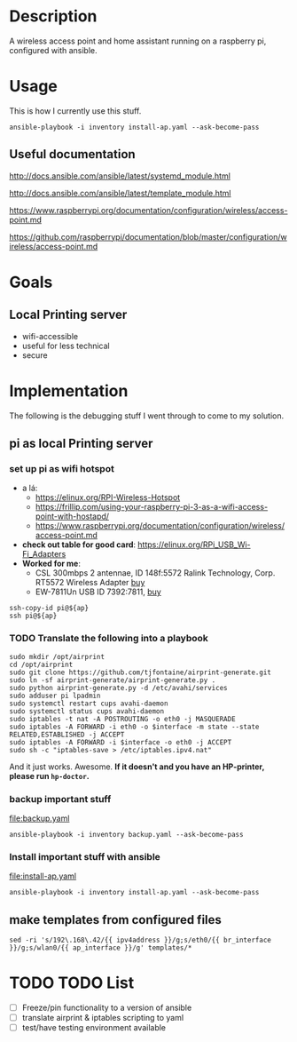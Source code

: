 * Description
A wireless access point and home assistant running on a raspberry pi, configured with ansible.

* Usage
 
This is how I currently use this stuff.
#+BEGIN_SRC shell :session *Shell* :dir ~/rpi-ap-ha
ansible-playbook -i inventory install-ap.yaml --ask-become-pass
#+END_SRC
** Useful documentation

http://docs.ansible.com/ansible/latest/systemd_module.html

http://docs.ansible.com/ansible/latest/template_module.html

https://www.raspberrypi.org/documentation/configuration/wireless/access-point.md

https://github.com/raspberrypi/documentation/blob/master/configuration/wireless/access-point.md

* Goals
** Local Printing server
   - wifi-accessible
   - useful for less technical
   - secure
* Implementation
The following is the debugging stuff I went through to come to my solution.
** pi as local Printing server

*** set up pi as wifi hotspot

    - a lá: 
      - https://elinux.org/RPI-Wireless-Hotspot
      - https://frillip.com/using-your-raspberry-pi-3-as-a-wifi-access-point-with-hostapd/
      - https://www.raspberrypi.org/documentation/configuration/wireless/access-point.md
    - *check out table for good card*: https://elinux.org/RPi_USB_Wi-Fi_Adapters
    - *Worked for me*:
      - CSL 300mbps 2 antennae, ID 148f:5572 Ralink Technology, Corp. RT5572 Wireless Adapter [[https://www.amazon.de/gp/product/B00LLIOT34/ref=ox_sc_act_title_2?smid=AEB9F56C3A3O6&psc=1][buy]] 
      - EW-7811Un USB ID 7392:7811, [[https://www.amazon.de/dp/B003MTTJOY/ref=twister_B00I8G1LWY?_encoding=UTF8&th=1][buy]] 


#+HEADER: :var ap=192.168.0.10
#+BEGIN_SRC shell :session *Shell* :results silent
  ssh-copy-id pi@${ap}
  ssh pi@${ap}
#+END_SRC

*** TODO Translate the following into a playbook
#+BEGIN_SRC shell :session *Shell* :results silent :var interface="wlan0"
sudo mkdir /opt/airprint
cd /opt/airprint
sudo git clone https://github.com/tjfontaine/airprint-generate.git
sudo ln -sf airprint-generate/airprint-generate.py .
sudo python airprint-generate.py -d /etc/avahi/services
sudo adduser pi lpadmin
sudo systemctl restart cups avahi-daemon
sudo systemctl status cups avahi-daemon
sudo iptables -t nat -A POSTROUTING -o eth0 -j MASQUERADE
sudo iptables -A FORWARD -i eth0 -o $interface -m state --state RELATED,ESTABLISHED -j ACCEPT
sudo iptables -A FORWARD -i $interface -o eth0 -j ACCEPT
sudo sh -c "iptables-save > /etc/iptables.ipv4.nat"
#+END_SRC

And it just works. Awesome.
*If it doesn't and you have an HP-printer, please run ~hp-doctor~.*

*** backup important stuff
[[file:backup.yaml]]

#+BEGIN_SRC shell :session *Shell* :dir ~/rpi-ap-ha
ansible-playbook -i inventory backup.yaml --ask-become-pass
#+END_SRC
*** Install important stuff with ansible 

#+NAME: rpi-wifi-yaml
[[file:install-ap.yaml]]

#+BEGIN_SRC shell :session *Shell* :dir ~/rpi-ap-ha
ansible-playbook -i inventory install-ap.yaml --ask-become-pass
#+END_SRC
** make templates from configured files
#+BEGIN_SRC shell :dir ~/rpi-ap-ha/ :results raw
sed -ri 's/192\.168\.42/{{ ipv4address }}/g;s/eth0/{{ br_interface }}/g;s/wlan0/{{ ap_interface }}/g' templates/*
#+END_SRC



* TODO TODO List

  - [ ] Freeze/pin functionality to a version of ansible
  - [ ] translate airprint & iptables scripting to yaml
  - [ ] test/have testing environment available
